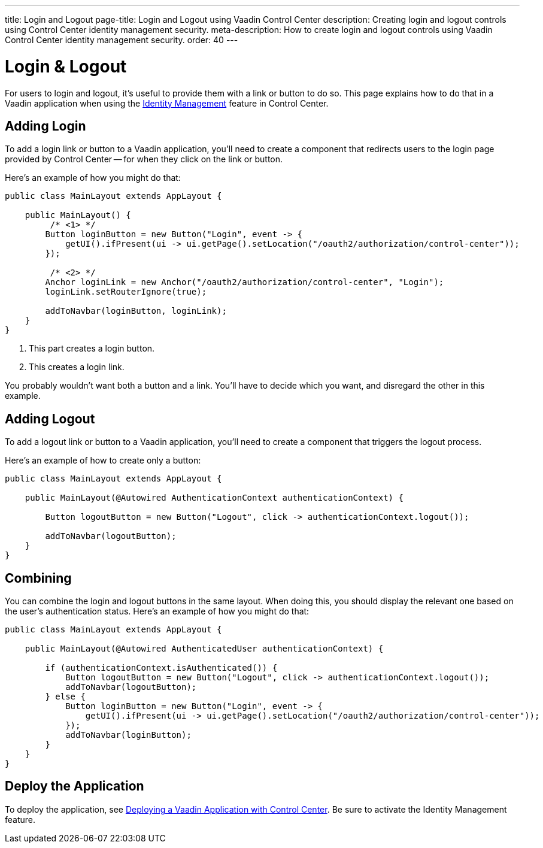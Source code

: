 ---
title: Login and Logout
page-title: Login and Logout using Vaadin Control Center
description: Creating login and logout controls using Control Center identity management security.
meta-description: How to create login and logout controls using Vaadin Control Center identity management security.
order: 40
---


= Login & Logout

For users to login and logout, it's useful to provide them with a link or button to do so. This page explains how to do that in a Vaadin application when using the <<../identity-management#,Identity Management>> feature in Control Center.


== Adding Login

To add a login link or button to a Vaadin application, you'll need to create a component that redirects users to the login page provided by Control Center -- for when they click on the link or button. 

Here's an example of how you might do that:

[source,java]
----
public class MainLayout extends AppLayout {

    public MainLayout() {
         /* <1> */
        Button loginButton = new Button("Login", event -> {
            getUI().ifPresent(ui -> ui.getPage().setLocation("/oauth2/authorization/control-center"));
        });

         /* <2> */
        Anchor loginLink = new Anchor("/oauth2/authorization/control-center", "Login");
        loginLink.setRouterIgnore(true);

        addToNavbar(loginButton, loginLink);
    }
}
----

<1> This part creates a login button.
<2> This creates a login link. 

You probably wouldn't want both a button and a link. You'll have to decide which you want, and disregard the other in this example.


== Adding Logout

To add a logout link or button to a Vaadin application, you'll need to create a component that triggers the logout process. 

Here's an example of how to create only a button:

[source,java]
----
public class MainLayout extends AppLayout {

    public MainLayout(@Autowired AuthenticationContext authenticationContext) {

        Button logoutButton = new Button("Logout", click -> authenticationContext.logout());

        addToNavbar(logoutButton);
    }
}
----


== Combining

You can combine the login and logout buttons in the same layout. When doing this, you should display the relevant one based on the user's authentication status. Here's an example of how you might do that:

[source,java]
----
public class MainLayout extends AppLayout {

    public MainLayout(@Autowired AuthenticatedUser authenticationContext) {

        if (authenticationContext.isAuthenticated()) {
            Button logoutButton = new Button("Logout", click -> authenticationContext.logout());
            addToNavbar(logoutButton);
        } else {
            Button loginButton = new Button("Login", event -> {
                getUI().ifPresent(ui -> ui.getPage().setLocation("/oauth2/authorization/control-center"));
            });
            addToNavbar(loginButton);
        }
    }
}
----


== Deploy the Application

To deploy the application, see <<../application-deployment#,Deploying a Vaadin Application with Control Center>>. Be sure to activate the Identity Management feature.
